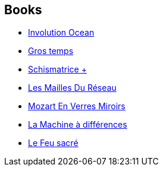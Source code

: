 :jbake-type: post
:jbake-status: published
:jbake-title: Bruce Sterling
:jbake-tags: author
:jbake-date: 2002-11-06
:jbake-depth: ../../
:jbake-uri: goodreads/authors/34429.adoc
:jbake-bigImage: https://images.gr-assets.com/authors/1379306689p5/34429.jpg
:jbake-source: https://www.goodreads.com/author/show/34429
:jbake-style: goodreads goodreads-author no-index

## Books
* link:../books/9780515043013.html[Involution Ocean]
* link:../books/9782070418343.html[Gros temps]
* link:../books/9782070423316.html[Schismatrice +]
* link:../books/9782070425587.html[Les Mailles Du Réseau]
* link:../books/9782207504512.html[Mozart En Verres Miroirs]
* link:../books/9782253072317.html[La Machine à différences]
* link:../books/9782266083560.html[Le Feu sacré]